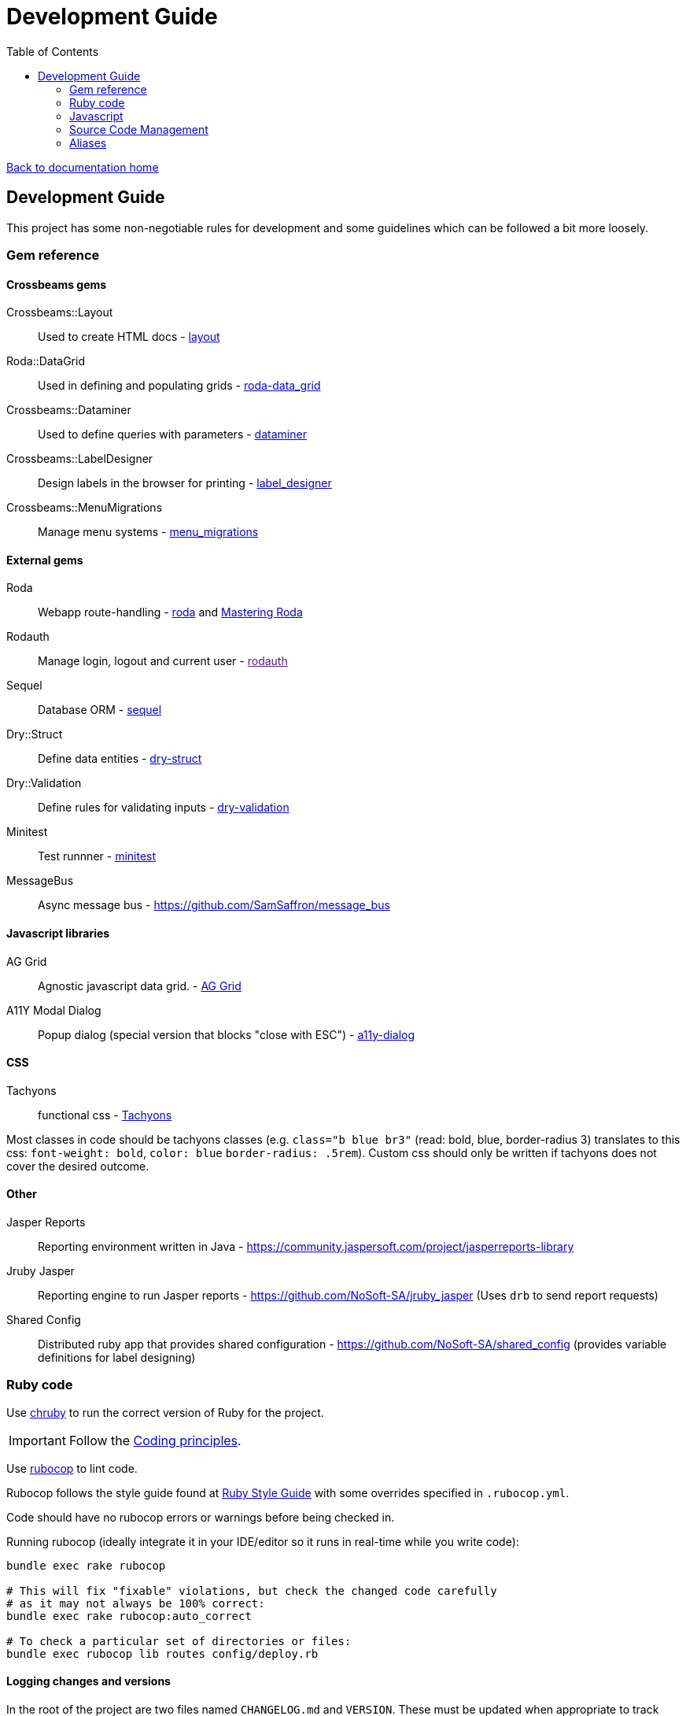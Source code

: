 = Development Guide
:toc:

link:/developer_documentation/start.adoc[Back to documentation home]

== Development Guide

This project has some non-negotiable rules for development and some guidelines which can be followed a bit more loosely.

=== Gem reference

==== Crossbeams gems

Crossbeams::Layout:: Used to create HTML docs - https://github.com/NoSoft-SA/crossbeams-layout[layout]
Roda::DataGrid:: Used in defining and populating grids - https://github.com/NoSoft-SA/roda-data_grid[roda-data_grid]
Crossbeams::Dataminer:: Used to define queries with parameters - https://github.com/NoSoft-SA/crossbeams-dataminer[dataminer]
Crossbeams::LabelDesigner:: Design labels in the browser for printing - https://github.com/NoSoft-SA/crossbeams-label_designer[label_designer]
Crossbeams::MenuMigrations:: Manage menu systems - https://github.com/NoSoft-SA/crossbeams-menu_migrations[menu_migrations]

==== External gems

Roda:: Webapp route-handling - link:http://roda.jeremyevans.net/documentation.html[roda]  and link:https://fiachetti.gitlab.io/mastering-roda[Mastering Roda]
Rodauth:: Manage login, logout and current user - link:[rodauth]
Sequel:: Database ORM - link:http://sequel.jeremyevans.net/documentation.html[sequel]
Dry::Struct:: Define data entities - link:https://dry-rb.org/gems/dry-struct/[dry-struct]
Dry::Validation:: Define rules for validating inputs - link:https://dry-rb.org/gems/dry-validation/[dry-validation]
Minitest:: Test runnner - link:https://github.com/seattlerb/minitest[minitest]
MessageBus:: Async message bus - https://github.com/SamSaffron/message_bus

==== Javascript libraries

AG Grid:: Agnostic javascript data grid. - link:https://www.ag-grid.com/documentation-main/documentation.php[AG Grid]
A11Y Modal Dialog:: Popup dialog (special version that blocks "close with ESC") - link:https://github.com/edenspiekermann/a11y-dialog[a11y-dialog]

==== CSS

Tachyons:: functional css - link:https://tachyons.io/[Tachyons]

Most classes in code should be tachyons classes (e.g. `class="b blue br3"` (read: bold, blue, border-radius 3) translates to this css: `font-weight: bold`, `color: blue` `border-radius: .5rem`).
Custom css should only be written if tachyons does not cover the desired outcome.

==== Other

Jasper Reports:: Reporting environment written in Java - https://community.jaspersoft.com/project/jasperreports-library
Jruby Jasper:: Reporting engine to run Jasper reports - https://github.com/NoSoft-SA/jruby_jasper (Uses `drb` to send report requests)
Shared Config:: Distributed ruby app that provides shared configuration - https://github.com/NoSoft-SA/shared_config (provides variable definitions for label designing)

=== Ruby code

Use link:https://github.com/postmodern/chruby[chruby] to run the correct version of Ruby for the project.


IMPORTANT: Follow the link:/developer_documentation/coding_principles.adoc[Coding principles].

Use link:https://www.rubocop.org/[rubocop] to lint code.

Rubocop follows the style guide found at link:https://rubystyle.guide[Ruby Style Guide] with some overrides specified in `.rubocop.yml`.

Code should have no rubocop errors or warnings before being checked in.

Running rubocop (ideally integrate it in your IDE/editor so it runs in real-time while you write code):
[source,bash]
----
bundle exec rake rubocop

# This will fix "fixable" violations, but check the changed code carefully
# as it may not always be 100% correct:
bundle exec rake rubocop:auto_correct

# To check a particular set of directories or files:
bundle exec rubocop lib routes config/deploy.rb
----

==== Logging changes and versions

In the root of the project are two files named `CHANGELOG.md` and `VERSION`. These must be updated when appropriate to track significant changes.

Here's an example of some CHANGELOG entries:

.CHANGELOG.md
[source,markdown]
----
# Change Log
All notable changes to this project will be documented in this file.

The format is based on [Keep a Changelog](http://keepachangelog.com/)
and this project adheres roughly to [Semantic Versioning](http://semver.org/).


## [Unreleased]
### Added
- New Setting: EDI_OUT_TARGET. This should be set to a valid URL to be called with output from EDI processes.
### Changed
### Fixed
- Bug with display of labels. If content is null, the label was not displaying at full height.

## [0.6.0] - 2019-02-01
### Added
- Maintain printers.
### Changed
- User name displayed on page headers instead of user login.

## [0.5.0] - 2018-12-03
### Added
- Job queue for invoice completion. Sends an email to address(es) in INV_EMAIL setting.
----

The version file content is simple. There must be an entry in `CHANGELOG.md` every time the `VERSION` changes.

.VERSION
----
0.1.0
----
This follows link:http://semver.org/[symantic versioning] somewhat - where the version is made up of MAJOR.MINOR.PATCH numbers.
Generally smallish changes should increment the PATCH number, larger changes increment the MINOR number and significant changes (typically where something is no longer backwards-compatible) increment the MAJOR number.

The VERSION number is displayed in the web page heading.

Notes to come for:

* deploy
* migrations (default values for booleans, audit log, created/updated etc)
* scaffold
* testing
* philosophy - repo, entities, separation of code etc.

=== Javascript

The Crossbeams framework tries to wrap all javascript in configuration so if there is some javascript behaviour required, it should be written into the framework and not become client code.

Use link:https://eslint.org/[ESLint] to lint code. Explanations for rule violations can be found link:https://eslint.org/docs/rules/[here].
The rules in use are based on the link:https://github.com/airbnb/javascript[Airbnb JavaScript Style Guide] and further refined by the rules in `.eslint.js`.

=== Source Code Management

Code is versioned using link:https://git-scm.com/[git] and stored centrally via link:https://github.com/NoSoft-SA/[github].

All Crossbeams framework code follows the link:https://nvie.com/posts/a-successful-git-branching-model/[git flow] branching model where no work is done on the master branch directly.

Developers work on feature branches based on the `develop` branch, the `develop` branch is merged into `master` and `master` is deployed via `capistrano`.

All work should be developed in feature branches and pull requests generated in github. Pull requests are evaluated, tested and merged into the `develop` branch when complete.

There are times when a developer might need to work on a hotfix branch based off `master` to make a small urgent fix.
A good tool to use on the commandline for this is link:https://github.com/petervanderdoes/gitflow-avh/wiki[git-flow].

Other useful git tools:

* link:https://jonas.github.io/tig/[tig]
* link:https://git-scm.com/docs/gitk[gitk]

=== Aliases

These aliases can be useful during development.

==== brake

A shortcut for running `rake` without having to prefix with `bundle exec`.
[source,bash]
alias brake='bundle exec rake'

==== checkp

Searches source code for debugging `p` or `puts` statements.

[source,bash]
alias checkp="ag '\s(p|puts)\s' lib helpers routes test"

NOTE: There will be some false positives (e.g. in `error_helpers.rb` -- where we want to log an error and in `menu_repo.rb` -- where some SQL code includes `p` as an alias).

==== gitfiles

Lists files that have not been committed. Zip them with `gitfiles | zip afile.zip -@` or open all in vim with `vim $(gitfiles)`.
[source,bash]
alias gitfiles="git status -su | awk '{sub(/^(R.*-> )|[ M?]+/,\"\")};1' | awk '!/^D/'"

==== testfile

Run the tests defined in one file only. Run: `testfile test/test_base_repo.rb`.
[source,bash]
alias testfile="bundle exec ruby -Ilib:test $1"

